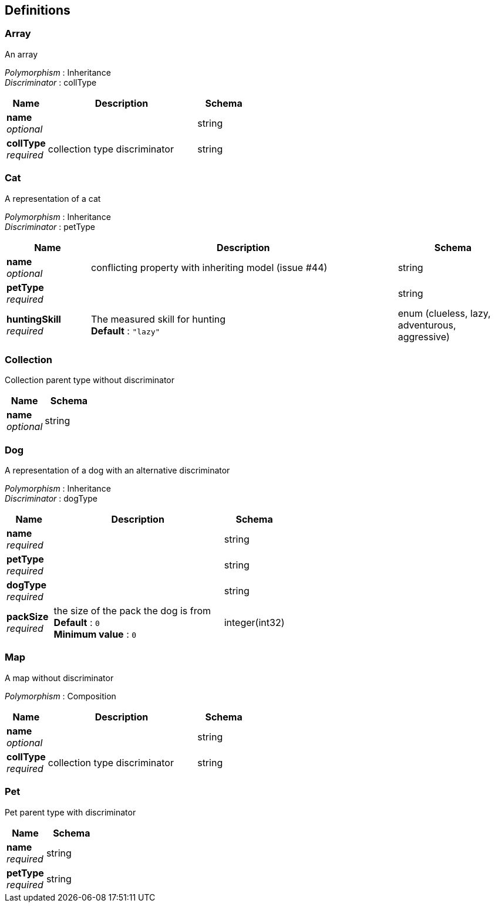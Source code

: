 
[[_definitions]]
== Definitions

[[_array]]
=== Array
An array

[%hardbreaks]
_Polymorphism_ : Inheritance
_Discriminator_ : collType


[options="header", cols=".^3,.^11,.^4"]
|===
|Name|Description|Schema
|*name* +
_optional_||string
|*collType* +
_required_|collection type discriminator|string
|===


[[_cat]]
=== Cat
A representation of a cat

[%hardbreaks]
_Polymorphism_ : Inheritance
_Discriminator_ : petType


[options="header", cols=".^3,.^11,.^4"]
|===
|Name|Description|Schema
|*name* +
_optional_|conflicting property with inheriting model (issue #44)|string
|*petType* +
_required_||string
|*huntingSkill* +
_required_|The measured skill for hunting +
*Default* : `"lazy"`|enum (clueless, lazy, adventurous, aggressive)
|===


[[_collection]]
=== Collection
Collection parent type without discriminator


[options="header", cols=".^3,.^4"]
|===
|Name|Schema
|*name* +
_optional_|string
|===


[[_dog]]
=== Dog
A representation of a dog with an alternative discriminator

[%hardbreaks]
_Polymorphism_ : Inheritance
_Discriminator_ : dogType


[options="header", cols=".^3,.^11,.^4"]
|===
|Name|Description|Schema
|*name* +
_required_||string
|*petType* +
_required_||string
|*dogType* +
_required_||string
|*packSize* +
_required_|the size of the pack the dog is from +
*Default* : `0` +
*Minimum value* : `0`|integer(int32)
|===


[[_map]]
=== Map
A map without discriminator

[%hardbreaks]
_Polymorphism_ : Composition


[options="header", cols=".^3,.^11,.^4"]
|===
|Name|Description|Schema
|*name* +
_optional_||string
|*collType* +
_required_|collection type discriminator|string
|===


[[_pet]]
=== Pet
Pet parent type with discriminator


[options="header", cols=".^3,.^4"]
|===
|Name|Schema
|*name* +
_required_|string
|*petType* +
_required_|string
|===



